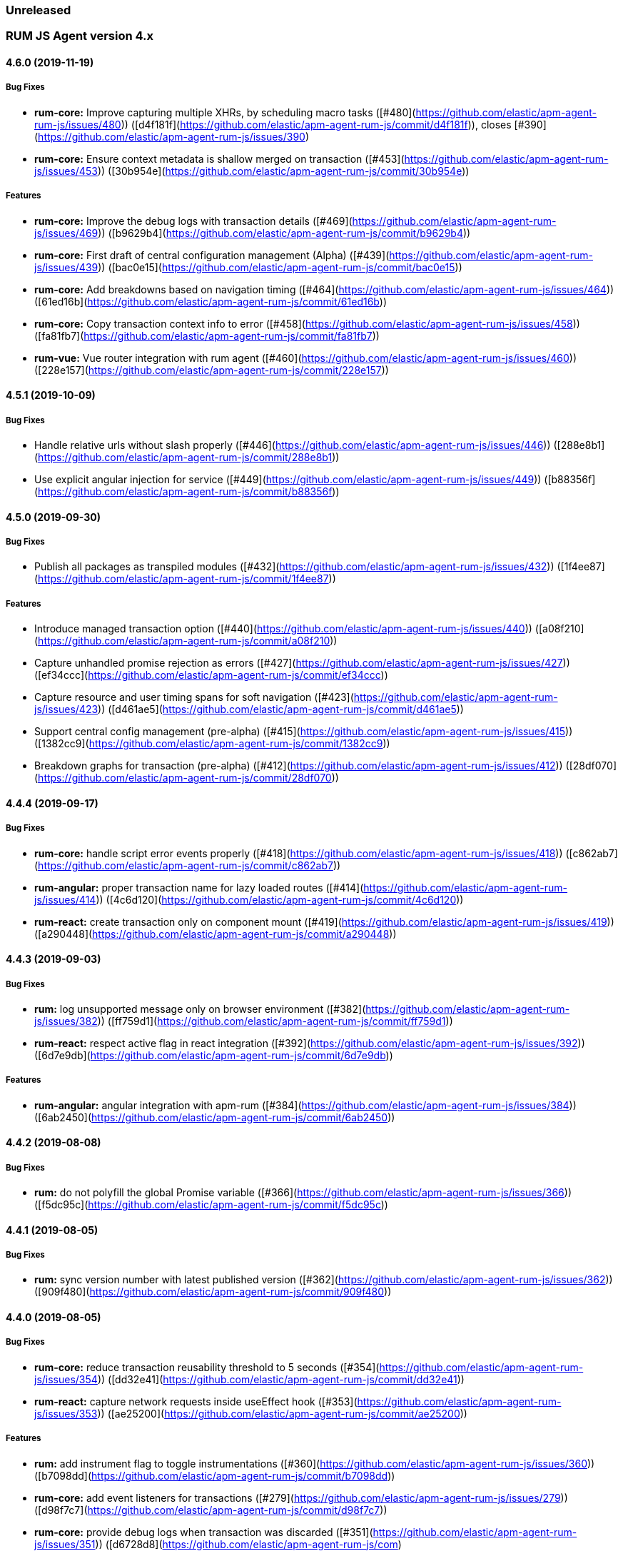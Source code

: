 ifdef::env-github[]
NOTE: Release notes are best read in our documentation at
https://www.elastic.co/guide/en/apm/agent/go/current/release-notes.html[elastic.co]
endif::[]

////
All notable changes to this project will be documented in this file.
See Conventional Commits (https://conventionalcommits.org) for commit guidelines.
////

////
[[release-notes-x.x.x]]
==== x.x.x (YYYY/MM/DD)

[float]
===== Breaking changes

[float]
===== Features
* Cool new feature: {pull}2526[#2526]

[float]
===== Bug fixes
////

[[unreleased]]
=== Unreleased

[[release-notes-4.x]]
=== RUM JS Agent version 4.x

[[release-notes-4.6.0]]
==== 4.6.0 (2019-11-19)

[float]
===== Bug Fixes
* **rum-core:** Improve capturing multiple XHRs, by scheduling macro tasks ([#480](https://github.com/elastic/apm-agent-rum-js/issues/480)) ([d4f181f](https://github.com/elastic/apm-agent-rum-js/commit/d4f181f)), closes [#390](https://github.com/elastic/apm-agent-rum-js/issues/390)
* **rum-core:** Ensure context metadata is shallow merged on transaction ([#453](https://github.com/elastic/apm-agent-rum-js/issues/453)) ([30b954e](https://github.com/elastic/apm-agent-rum-js/commit/30b954e))

[float]
===== Features
* **rum-core:** Improve the debug logs with transaction details ([#469](https://github.com/elastic/apm-agent-rum-js/issues/469)) ([b9629b4](https://github.com/elastic/apm-agent-rum-js/commit/b9629b4))
* **rum-core:** First draft of central configuration management (Alpha) ([#439](https://github.com/elastic/apm-agent-rum-js/issues/439)) ([bac0e15](https://github.com/elastic/apm-agent-rum-js/commit/bac0e15))
* **rum-core:** Add breakdowns based on navigation timing ([#464](https://github.com/elastic/apm-agent-rum-js/issues/464)) ([61ed16b](https://github.com/elastic/apm-agent-rum-js/commit/61ed16b))
* **rum-core:** Copy transaction context info to error ([#458](https://github.com/elastic/apm-agent-rum-js/issues/458)) ([fa81fb7](https://github.com/elastic/apm-agent-rum-js/commit/fa81fb7))
* **rum-vue:** Vue router integration with rum agent ([#460](https://github.com/elastic/apm-agent-rum-js/issues/460)) ([228e157](https://github.com/elastic/apm-agent-rum-js/commit/228e157))

[[release-notes-4.5.1]]
==== 4.5.1 (2019-10-09)

[float]
===== Bug Fixes
* Handle relative urls without slash properly ([#446](https://github.com/elastic/apm-agent-rum-js/issues/446)) ([288e8b1](https://github.com/elastic/apm-agent-rum-js/commit/288e8b1))
* Use explicit angular injection for service ([#449](https://github.com/elastic/apm-agent-rum-js/issues/449)) ([b88356f](https://github.com/elastic/apm-agent-rum-js/commit/b88356f))

[[release-notes-4.5.0]]
==== 4.5.0 (2019-09-30)

[float]
===== Bug Fixes
* Publish all packages as transpiled modules ([#432](https://github.com/elastic/apm-agent-rum-js/issues/432)) ([1f4ee87](https://github.com/elastic/apm-agent-rum-js/commit/1f4ee87))

[float]
===== Features
* Introduce managed transaction option ([#440](https://github.com/elastic/apm-agent-rum-js/issues/440)) ([a08f210](https://github.com/elastic/apm-agent-rum-js/commit/a08f210))
* Capture unhandled promise rejection as errors ([#427](https://github.com/elastic/apm-agent-rum-js/issues/427)) ([ef34ccc](https://github.com/elastic/apm-agent-rum-js/commit/ef34ccc))
* Capture resource and user timing spans for soft navigation ([#423](https://github.com/elastic/apm-agent-rum-js/issues/423)) ([d461ae5](https://github.com/elastic/apm-agent-rum-js/commit/d461ae5))
* Support central config management (pre-alpha) ([#415](https://github.com/elastic/apm-agent-rum-js/issues/415)) ([1382cc9](https://github.com/elastic/apm-agent-rum-js/commit/1382cc9))
* Breakdown graphs for transaction (pre-alpha) ([#412](https://github.com/elastic/apm-agent-rum-js/issues/412)) ([28df070](https://github.com/elastic/apm-agent-rum-js/commit/28df070))

[[release-notes-4.4.4]]
==== 4.4.4 (2019-09-17)

[float]
===== Bug Fixes
* **rum-core:** handle script error events properly ([#418](https://github.com/elastic/apm-agent-rum-js/issues/418)) ([c862ab7](https://github.com/elastic/apm-agent-rum-js/commit/c862ab7))
* **rum-angular:** proper transaction name for lazy loaded routes ([#414](https://github.com/elastic/apm-agent-rum-js/issues/414)) ([4c6d120](https://github.com/elastic/apm-agent-rum-js/commit/4c6d120))
* **rum-react:** create transaction only on component mount ([#419](https://github.com/elastic/apm-agent-rum-js/issues/419)) ([a290448](https://github.com/elastic/apm-agent-rum-js/commit/a290448))

[[release-notes-4.4.3]]
==== 4.4.3 (2019-09-03)

[float]
===== Bug Fixes
* **rum:** log unsupported message only on browser environment ([#382](https://github.com/elastic/apm-agent-rum-js/issues/382)) ([ff759d1](https://github.com/elastic/apm-agent-rum-js/commit/ff759d1))
* **rum-react:** respect active flag in react integration ([#392](https://github.com/elastic/apm-agent-rum-js/issues/392)) ([6d7e9db](https://github.com/elastic/apm-agent-rum-js/commit/6d7e9db))


[float]
===== Features
* **rum-angular:** angular integration with apm-rum ([#384](https://github.com/elastic/apm-agent-rum-js/issues/384)) ([6ab2450](https://github.com/elastic/apm-agent-rum-js/commit/6ab2450))

[[release-notes-4.4.2]]
==== 4.4.2 (2019-08-08)

[float]
===== Bug Fixes
* **rum:** do not polyfill the global Promise variable ([#366](https://github.com/elastic/apm-agent-rum-js/issues/366)) ([f5dc95c](https://github.com/elastic/apm-agent-rum-js/commit/f5dc95c))

[[release-notes-4.4.1]]
==== 4.4.1 (2019-08-05)

[float]
===== Bug Fixes
* **rum:** sync version number with latest published version ([#362](https://github.com/elastic/apm-agent-rum-js/issues/362)) ([909f480](https://github.com/elastic/apm-agent-rum-js/commit/909f480))


[[release-notes-4.4.0]]
==== 4.4.0 (2019-08-05)

[float]
===== Bug Fixes
* **rum-core:** reduce transaction reusability threshold to 5 seconds ([#354](https://github.com/elastic/apm-agent-rum-js/issues/354)) ([dd32e41](https://github.com/elastic/apm-agent-rum-js/commit/dd32e41))
* **rum-react:** capture network requests inside useEffect hook ([#353](https://github.com/elastic/apm-agent-rum-js/issues/353)) ([ae25200](https://github.com/elastic/apm-agent-rum-js/commit/ae25200))

[float]
===== Features
* **rum:** add instrument flag to toggle instrumentations ([#360](https://github.com/elastic/apm-agent-rum-js/issues/360)) ([b7098dd](https://github.com/elastic/apm-agent-rum-js/commit/b7098dd))
* **rum-core:** add event listeners for transactions ([#279](https://github.com/elastic/apm-agent-rum-js/issues/279)) ([d98f7c7](https://github.com/elastic/apm-agent-rum-js/commit/d98f7c7))
* **rum-core:** provide debug logs when transaction was discarded ([#351](https://github.com/elastic/apm-agent-rum-js/issues/351)) ([d6728d8](https://github.com/elastic/apm-agent-rum-js/com)
* **rum-react:** publish transpiled react elements as es modules ([#356](https://github.com/elastic/apm-agent-rum-js/issues/356)) ([7c651c7](https://github.com/elastic/apm-agent-rum-js/commit/7c651c7))


[[release-notes-4.3.1]]
==== 4.3.1 (2019-07-25)

[float]
===== Bug Fixes
* **rum-core:** check ignoreTransactions config value ([#337](https://github.com/elastic/apm-agent-rum-js/issues/337)) ([aff6bc8](https://github.com/elastic/apm-agent-rum-js/commit/aff6bc8))
* **rum-react:** check component in withTransaction ([#328](https://github.com/elastic/apm-agent-rum-js/issues/328)) ([e348874](https://github.com/elastic/apm-agent-rum-js/commit/e348874))
* **rum-react:** render the correct component when using ApmRoute with Switch ([#342](https://github.com/elastic/apm-agent-rum-js/issues/342)) ([0b3f0a0](https://github.com/elastic/apm-agent-rum-js/commit/0b3f0a0))

[float]
===== Features
* **rum-core:** add size & server timing information to traces ([#206](https://github.com/elastic/apm-agent-rum-js/issues/206)) ([c743f70](https://github.com/elastic/apm-agent-rum-js/commit/c743f70))
* **rum-core:** improve error message on payload failure ([#330](https://github.com/elastic/apm-agent-rum-js/issues/330)) ([73e7015](https://github.com/elastic/apm-agent-rum-js/commit/73e7015))

[[release-notes-4.3.0]]
==== 4.3.0 (2019-07-11)

[float]
===== Bug Fixes
* **rum:core:** send labels via context.tags in the payload ([#316](https://github.com/elastic/apm-agent-rum-js/issues/316)) ([526c3e7](https://github.com/elastic/apm-agent-rum-js/commit/526c3e7))

[float]
===== Features
* Initial react integration ([#265](https://github.com/elastic/apm-agent-rum-js/issues/265)) ([83cbebd](https://github.com/elastic/apm-agent-rum-js/commit/83cbebd))

[[release-notes-4.2.0]]
==== 4.2.0 (2019-07-08)

[float]
===== Bug Fixes
* **rum-core:** remove sensitive info from span context ([#274](https://github.com/elastic/apm-agent-rum-js/issues/274)) ([b073f7f](https://github.com/elastic/apm-agent-rum-js/commit/b073f7f))

[float]
===== Features
* **rum:** better log message on invalid configuration ([#216](https://github.com/elastic/apm-agent-rum-js/issues/216)) ([b65a806](https://github.com/elastic/apm-agent-rum-js/commit/b65a806))
* **rum-core:** add user timing spans to the page-load transaction ([#276](https://github.com/elastic/apm-agent-rum-js/issues/276)) ([11a62f1](https://github.com/elastic/apm-agent-rum-js/commit/11a62f1))

[float]
===== Performance Improvements
* **rum:** remove debug logs on production build ([#245](https://github.com/elastic/apm-agent-rum-js/issues/245)) ([2565844](https://github.com/elastic/apm-agent-rum-js/commit/2565844))
* **rum-core:** check span validition before creating arbitrary spans ([#277](https://github.com/elastic/apm-agent-rum-js/issues/277)) ([dcba903](https://github.com/elastic/apm-agent-rum-js/commit/dcba903))

[[release-notes-4.1.2]]
==== 4.1.2 (2019-06-20)

[float]
===== Bug Fixes
* **rum-core:** avoid creating multiple transactions in startTransaction ([#296](https://github.com/elastic/apm-agent-rum-js/issues/296)) ([70c3fb4](https://github.com/elastic/apm-agent-rum-js/commit/70c3fb4))

[[release-notes-4.1.1]]
==== 4.1.1 (2019-06-12)

[float]
===== Bug Fixes
* **rum:** Fix the agent version in the bundles

[[release-notes-4.1.0]]
==== 4.1.0 (2019-06-12)

[float]
===== Bug Fixes
* **rum-core:** capture all spans as part of page-load transaction ([#273](https://github.com/elastic/apm-agent-rum-js/issues/273)) ([0122bf7](https://github.com/elastic/apm-agent-rum-js/commit/0122bf7))

[float]
===== Features
* **rum:** deprecate addTags in favor of addLabels ([#270](https://github.com/elastic/apm-agent-rum-js/issues/270)) ([3e313d3](https://github.com/elastic/apm-agent-rum-js/commit/3e313d3))
* **rum-core:** patch history API ([#259](https://github.com/elastic/apm-agent-rum-js/issues/259)) ([be58997](https://github.com/elastic/apm-agent-rum-js/commit/be58997))
* **rum-core:** use error event instead of global onerror method ([#281](https://github.com/elastic/apm-agent-rum-js/issues/281)) ([ef61121](https://github.com/elastic/apm-agent-rum-js/commit/ef61121))

[float]
===== Performance Improvements
* **rum-core:** refactor transaction & stack service to improve bundlesize ([#233](https://github.com/elastic/apm-agent-rum-js/issues/233)) ([f2b2562](https://github.com/elastic/apm-agent-rum-js/commit/f2b2562))

[[release-notes-4.0.2]]
==== 4.0.2 (2019-05-29)

[float]
===== Bug Fixes
* **rum:** return noop agent when config is inactive ([#239](https://github.com/elastic/apm-agent-rum-js/issues/239)) ([7deef2d](https://github.com/elastic/apm-agent-rum-js/commit/7deef2d))
* **rum-core:** apply truncation on keyword fields in payload ([#241](https://github.com/elastic/apm-agent-rum-js/issues/241)) ([8a3927b](https://github.com/elastic/apm-agent-rum-js/commit/8a3927b))
* **rum-core:** hardcode agent name and version in service metadata ([#236](https://github.com/elastic/apm-agent-rum-js/issues/236)) ([a90337d](https://github.com/elastic/apm-agent-rum-js/commit/a90337d))
* **rum-core:** in truncate check for empty values ([#256](https://github.com/elastic/apm-agent-rum-js/issues/256)) ([cccb172](https://github.com/elastic/apm-agent-rum-js/commit/cccb172))

[float]
===== Performance Improvements
* **rum:** move to ES6 modules to reduce bundle size ([#237](https://github.com/elastic/apm-agent-rum-js/issues/237)) ([7aa4351](https://github.com/elastic/apm-agent-rum-js/commit/7aa4351))

[[release-notes-4.0.1]]
==== 4.0.1 (2019-03-21)

[float]
===== Bug Fixes
* **rum-core:** fix custom marks for page-load ([#225](https://github.com/elastic/apm-agent-rum-js/issues/225)) ([6cd392a](https://github.com/elastic/apm-agent-rum-js/commit/6cd392a)), closes [#221](https://github.com/elastic/apm-agent-rum-js/issues/221)
* **rum:** keep page load transaction until load ([#224](https://github.com/elastic/apm-agent-rum-js/issues/224)) ([29afb27](https://github.com/elastic/apm-agent-rum-js/commit/29afb27))

[[release-notes-4.0.0]]
==== 4.0.0 (2019-03-11)

[float]
===== Features
* **rum-core:** add service env to metadata payload ([#198](https://github.com/elastic/apm-agent-rum-js/issues/198)) ([adc038b](https://github.com/elastic/apm-agent-rum-js/commit/adc038b))
* **rum-core:** Add task API ([#194](https://github.com/elastic/apm-agent-rum-js/issues/194)) ([0153229](https://github.com/elastic/apm-agent-rum-js/commit/0153229))
* **rum-core:** measure all resource entries in page load ([#173](https://github.com/elastic/apm-agent-rum-js/issues/173)) ([7cd4e0d](https://github.com/elastic/apm-agent-rum-js/commit/7cd4e0d))

[float]
===== Performance Improvements
* **rum-core:** avoid url parsing on resource timing entries ([#174](https://github.com/elastic/apm-agent-rum-js/issues/174)) ([54ea6b9](https://github.com/elastic/apm-agent-rum-js/commit/54ea6b9))

[float]
===== BREAKING CHANGES
* move IE 10 and Android 4 to unsupported list (#196) ([16f4440](https://github.com/elastic/apm-agent-rum-js/commit/16f4440)), closes [#196](https://github.com/elastic/apm-agent-rum-js/issues/196)
* Rename the final JS bundles (#202) ([68b37d](https://github.com/elastic/apm-agent-rum-js/commit/68b37d))
* resolve main field to source file (#179) ([923405](https://github.com/elastic/apm-agent-rum-js/commit/923405))

[[release-notes-3.x]]
=== RUM JS Agent version 3.x

[[release-notes-3.0.0]]
==== 3.0.0 (2019-01-29)

[float]
===== BREAKING CHANGE
* remove setTags in favor of addTags API ([#28](https://github.com/elastic/apm-agent-js-core/issues/28))
* introduce subtype and action in Spans ([#9](https://github.com/elastic/apm-agent-js-core/issues/9)) ([5fd4af7](https://github.com/elastic/apm-agent-js-core/commit/5fd4af7))

[float]
===== Features
* add OpenTracing support ([#138](https://github.com/elastic/apm-agent-rum-js/issues/138)) ([0cff389](https://github.com/elastic/apm-agent-rum-js/commit/0cff389))
* include transaction flags on error ([#29](https://github.com/elastic/apm-agent-js-core/issues/29)) ([36c13f3](https://github.com/elastic/apm-agent-js-core/commit/36c13f3))
* send span sync field to apm server ([#17](https://github.com/elastic/apm-agent-js-core/issues/17)) ([abad58b](https://github.com/elastic/apm-agent-js-core/commit/abad58b))
* add addContext and addTags to Spans and Transactions ([#16](https://github.com/elastic/apm-agent-js-core/issues/16)) ([de0d72b](https://github.com/elastic/apm-agent-js-core/commit/de0d72b))
* add paint timing mark to page-load transaction ([#14](https://github.com/elastic/apm-agent-js-core/issues/14)) ([544530a](https://github.com/elastic/apm-agent-js-core/commit/544530a))

[float]
===== Bug Fixes
* propagate transaction ID for unsampled transactions ([#30](https://github.com/elastic/apm-agent-js-core/issues/30)) ([3884806](https://github.com/elastic/apm-agent-js-core/commit/3884806))
* remove invalid chars in span tags and marks ([#34](https://github.com/elastic/apm-agent-js-core/issues/34)) ([9bdc575](https://github.com/elastic/apm-agent-js-core/commit/9bdc575))
* Bundling -  moving to webpack 4 and babel 7 ([#123](https://github.com/elastic/apm-agent-rum-js/issues/123)) ([0ae3f53](https://github.com/elastic/apm-agent-rum-js/commit/0ae3f53))
* remove query strings from xhr and fetch span name ([#24](https://github.com/elastic/apm-agent-js-core/issues/24)) ([cc82e92](https://github.com/elastic/apm-agent-js-core/commit/cc82e92))
* set pageLoadTransactionName when transaction ends from configs ([#25](https://github.com/elastic/apm-agent-js-core/issues/25)) ([afdacee](https://github.com/elastic/apm-agent-js-core/commit/afdacee))

[float]
===== Performance Improvements
* introduce minimal url parser to reduce bundle size ([#32](https://github.com/elastic/apm-agent-js-core/issues/32)) ([2000ee2](https://github.com/elastic/apm-agent-js-core/commit/2000ee2))

[[release-notes-2.x]]
=== RUM JS Agent version 2.x

[[release-notes-2.2.0]]
==== 2.2.0 (2018-12-05)

[float]
===== Features
* introduce subtype and action in Spans ([#9](https://github.com/elastic/apm-agent-js-core/issues/9)) ([5fd4af7](https://github.com/elastic/apm-agent-js-core/commit/5fd4af7))

[[release-notes-2.1.1]]
==== 2.1.1 (2018-12-05)

[float]
===== Bug Fixes
* use dist package for url-parse to avoid packaging issues ([#10](https://github.com/elastic/apm-agent-js-core/issues/10)) ([9018a8d](https://github.com/elastic/apm-agent-js-core/commit/9018a8d))

[float]
===== Features
* introduce subtype and action in Spans ([#9](https://github.com/elastic/apm-agent-js-core/issues/9)) ([5fd4af7](https://github.com/elastic/apm-agent-js-core/commit/5fd4af7))

[[release-notes-2.1.0]]
==== 2.1.0 (2018-12-03)

[float]
===== Features
* instrument fetch API ([2375a60](https://github.com/elastic/apm-agent-js-core/commit/2375a60))

[[release-notes-2.0.0]]
==== 2.0.0 (2018-11-14)

[float]
===== BREAKING CHANGES
* use apm-server intake/v2 (APM Server v6.5+)

[float]
===== Bug Fixes
* start page load transaction immediately after init ([3b80bdb](https://github.com/elastic/apm-agent-rum-js/commit/3b80bdb))
* use pageLoadTransactionName config option ([d3d3587](https://github.com/elastic/apm-agent-rum-js/commit/d3d3587))
* adopt the w3c dt header flag proposal ([ff0fdfc](https://github.com/elastic/apm-agent-js-core/commit/ff0fdfc))
* don't startSpan after transaction has ended ([137bd63](https://github.com/elastic/apm-agent-js-core/commit/137bd63))
* filter out invalid spans ([c9fb0e1](https://github.com/elastic/apm-agent-js-core/commit/c9fb0e1))
* ignore apm-server xhrs ([5527cca](https://github.com/elastic/apm-agent-js-core/commit/5527cca))
* merging two spans related to fetching the initial document ([6ee4108](https://github.com/elastic/apm-agent-js-core/commit/6ee4108))
* set pageLoadTraceId on page load transacton start ([c6510ca](https://github.com/elastic/apm-agent-js-core/commit/c6510ca))
* set the sync property on xhr spans ([4283e85](https://github.com/elastic/apm-agent-js-core/commit/4283e85))
* shorten page load config options ([2550c24](https://github.com/elastic/apm-agent-js-core/commit/2550c24))
* truncate active spans on transaction end ([a28759c](https://github.com/elastic/apm-agent-js-core/commit/a28759c))
* validate DT header ([5aa1cc1](https://github.com/elastic/apm-agent-js-core/commit/5aa1cc1))

[float]
===== Features
* add allowed origins for distributed tracing ([0812ff7](https://github.com/elastic/apm-agent-js-core/commit/0812ff7))
* add DT header to same origin http requests ([a60d6d9](https://github.com/elastic/apm-agent-js-core/commit/a60d6d9))
* add DT page load trace id config option ([149ebaa](https://github.com/elastic/apm-agent-js-core/commit/149ebaa))
* add pageLoadTransactionName config option ([a2644df](https://github.com/elastic/apm-agent-js-core/commit/a2644df))
* add parent_id to spans ([21934b3](https://github.com/elastic/apm-agent-js-core/commit/21934b3))
* add sampling for transactions ([8105e0c](https://github.com/elastic/apm-agent-js-core/commit/8105e0c))
* generate random ids based on DT guidelines ([8fd2581](https://github.com/elastic/apm-agent-js-core/commit/8fd2581))
* provide span_count.started ([f3effcf](https://github.com/elastic/apm-agent-js-core/commit/f3effcf))
* use correct id format for transactions and spans ([d44592e](https://github.com/elastic/apm-agent-js-core/commit/d44592e))

[[release-notes-1.x]]
=== RUM JS Agent version 1.x

[[release-notes-1.0.0]]
==== 1.0.0 (2018-08-23)

[float]
===== BREAKING CHANGES
* use /v1/rum endpoint (APM Server v6.4+)

[[release-notes-0.x]]
=== RUM JS Agent version 0.x

[[release-notes-0.10.3]]
==== 0.10.3 (2018-08-20)

[float]
===== Bug Fixes
* check marks are greater than fetchStart ([6d35eaa](https://github.com/elastic/apm-agent-js-core/commit/6d35eaa))

[float]
===== Features
* add transactionDurationThreshold config option ([67f5c5d](https://github.com/elastic/apm-agent-js-core/commit/67f5c5d))

[[release-notes-0.10.2]]
==== 0.10.2 (2018-08-16)

[float]
===== Bug Fixes
* check for undefined span when the agent is not active ([3613b01](https://github.com/elastic/apm-agent-rum-js/commit/3613b01))

[[release-notes-0.10.1]]
==== 0.10.1 (2018-08-14)

[float]
===== Bug Fixes
* update elastic-apm-js-core to 0.8.1
* filter out transactions with zero spans

[[release-notes-0.10.0]]
==== 0.10.0 (2018-08-07)

[float]
===== Features
* instrument XHR ([3c6a9e5](https://github.com/elastic/apm-agent-rum-js/commit/3c6a9e5))

[[release-notes-0.9.1]]
==== 0.9.1 (2018-06-22)

[float]
===== Bug Fixes
* update elastic-apm-js-core to 0.7.1
* consolidate Transaction and Error contexts

[[release-notes-0.9.0]]
==== 0.9.0 (2018-06-15)

[float]
===== BREAKING CHANGES
* update elastic-apm-js-core to 0.7.0
* remove timestamp on error and transaction payload
* supporting apm-server 6.3

[float]
===== Bug Fixes
* update span.context.http.url structure ([40d6bb2](https://github.com/elastic/apm-agent-js-core/commit/40d6bb2))

[[release-notes-0.8.2]]
==== 0.8.2 (2018-06-12)

[float]
===== Bug Fixes
* update elastic-apm-js-core 0.6.2 ([b3807e0](https://github.com/elastic/apm-agent-rum-js/commit/b3807e0))
* remove marks before fetchStart to align with resource spans
* spans generated from navigation and resource timing apis

[[release-notes-0.8.1]]
==== 0.8.1 (2018-05-28)

[float]
===== Features
* add transaction custom marks API ([4d2b71b](https://github.com/elastic/apm-agent-rum-js/commit/4d2b71b))

[[release-notes-0.8.0]]
==== 0.8.0 (2018-05-23)

[float]
===== BREAKING CHANGES
* rename hasRouterLibrary to sendPageLoadTransaction

[[release-notes-0.7.0]]
==== 0.7.0 (2018-04-30)

[float]
===== Features
* exposed api initial draft ([9187726](https://github.com/elastic/apm-agent-rum-js/commit/9187726))

[[release-notes-0.6.1]]
==== 0.6.1 (2018-04-10)

[float]
===== Bug Fixes
* update to elastic-apm-js-core 0.4.3 ([1e307ac](https://github.com/elastic/apm-agent-rum-js/commit/1e307ac))

[[release-notes-0.6.0]]
==== 0.6.0 (2018-04-04)

[float]
===== Features
* add addFilter api ([60e9ad5](https://github.com/elastic/apm-agent-rum-js/commit/60e9ad5))

[[release-notes-0.5.0]]
==== 0.5.0 (2018-03-09)

[float]
===== Features
* add apm.setTags ([523280a](https://github.com/elastic/apm-agent-rum-js/commit/523280a))
* update to elastic-apm-js-core 0.3.0 ([a436334](https://github.com/elastic/apm-agent-rum-js/commit/a436334))

[[release-notes-0.4.1]]
==== 0.4.1 (2018-02-20)

[float]
===== Bug Fixes
* send page load metrics even after load event ([abe3680](https://github.com/elastic/apm-agent-rum-js/commit/abe3680))

[float]
===== Features
* upgrade to elastic-apm-js-core 0.2.2 ([c2a6469](https://github.com/elastic/apm-agent-rum-js/commit/c2a6469))
  * enforce server string limit
  * set descriptive names for navigation timing spans

[[release-notes-0.4.0]]
==== 0.4.0 (2018-02-07)

[float]
===== Features
* Remove elastic-apm-js-zone dependency (Reducing the size of the bundle)
* Use es6-promise
* Queue Errors and Transactions before sending
* Throttle adding Errors and Transactions

[[release-notes-0.3.0]]
==== 0.3.0 (2018-01-11)

[float]
===== Bug Fixes
* **ApmBase:** Disable the module if running on nodejs ([2bf4199](https://github.com/elastic/apm-agent-rum-js/commit/2bf4199))
* upgrade to elastic-apm-js-core 0.1.7 ([325a918](https://github.com/elastic/apm-agent-rum-js/commit/325a918))

[float]
===== Features
* add captureError to ApmBase ([04436b4](https://github.com/elastic/apm-agent-rum-js/commit/04436b4))
* add setUserContext and setCustomContext ([86b4ccc](https://github.com/elastic/apm-agent-rum-js/commit/86b4ccc))

[[release-notes-0.2.0]]
==== 0.2.0 (2017-12-20)

[float]
===== BREAKING CHANGES
* init returns ApmServer instance instead of ServiceFactory

[[release-notes-0.1.1]]
==== 0.1.1 (2017-12-20)

[float]
===== Bug Fixes
* typo serviceUrl ([9ff81a7](https://github.com/jahtalab/apm-agent-rum-js/commit/9ff81a7))

[[release-notes-0.1.0]]
==== 0.1.0 (2017-12-13)

[float]
===== BREAKING CHANGES
* upgrading to apm-agent-js-core@0.1.0 ([150bc66](https://github.com/jahtalab/apm-agent-rum-js/commit/150bc66))
* rename apiOrigin to serverUrl
* rename app to service
